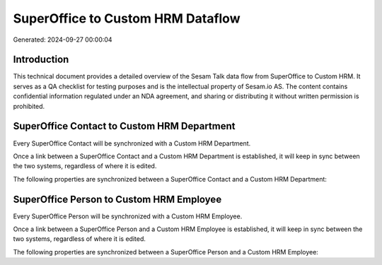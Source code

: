 ==================================
SuperOffice to Custom HRM Dataflow
==================================

Generated: 2024-09-27 00:00:04

Introduction
------------

This technical document provides a detailed overview of the Sesam Talk data flow from SuperOffice to Custom HRM. It serves as a QA checklist for testing purposes and is the intellectual property of Sesam.io AS. The content contains confidential information regulated under an NDA agreement, and sharing or distributing it without written permission is prohibited.

SuperOffice Contact to Custom HRM Department
--------------------------------------------
Every SuperOffice Contact will be synchronized with a Custom HRM Department.

Once a link between a SuperOffice Contact and a Custom HRM Department is established, it will keep in sync between the two systems, regardless of where it is edited.

The following properties are synchronized between a SuperOffice Contact and a Custom HRM Department:

.. list-table::
   :header-rows: 1

   * - SuperOffice Contact Property
     - Custom HRM Department Property
     - Custom HRM Data Type


SuperOffice Person to Custom HRM Employee
-----------------------------------------
Every SuperOffice Person will be synchronized with a Custom HRM Employee.

Once a link between a SuperOffice Person and a Custom HRM Employee is established, it will keep in sync between the two systems, regardless of where it is edited.

The following properties are synchronized between a SuperOffice Person and a Custom HRM Employee:

.. list-table::
   :header-rows: 1

   * - SuperOffice Person Property
     - Custom HRM Employee Property
     - Custom HRM Data Type


